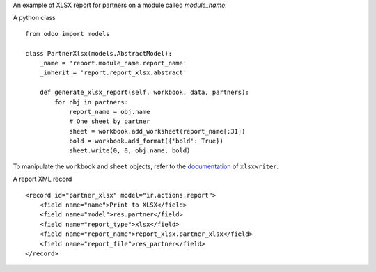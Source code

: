 An example of XLSX report for partners on a module called `module_name`:

A python class ::

    from odoo import models

    class PartnerXlsx(models.AbstractModel):
        _name = 'report.module_name.report_name'
        _inherit = 'report.report_xlsx.abstract'

        def generate_xlsx_report(self, workbook, data, partners):
            for obj in partners:
                report_name = obj.name
                # One sheet by partner
                sheet = workbook.add_worksheet(report_name[:31])
                bold = workbook.add_format({'bold': True})
                sheet.write(0, 0, obj.name, bold)

To manipulate the ``workbook`` and ``sheet`` objects, refer to the
`documentation <http://xlsxwriter.readthedocs.org/>`_ of ``xlsxwriter``.

A report XML record ::
    
    <record id="partner_xlsx" model="ir.actions.report">
        <field name="name">Print to XLSX</field>
        <field name="model">res.partner</field>
        <field name="report_type">xlsx</field>
        <field name="report_name">report_xlsx.partner_xlsx</field>
        <field name="report_file">res_partner</field>
    </record>
